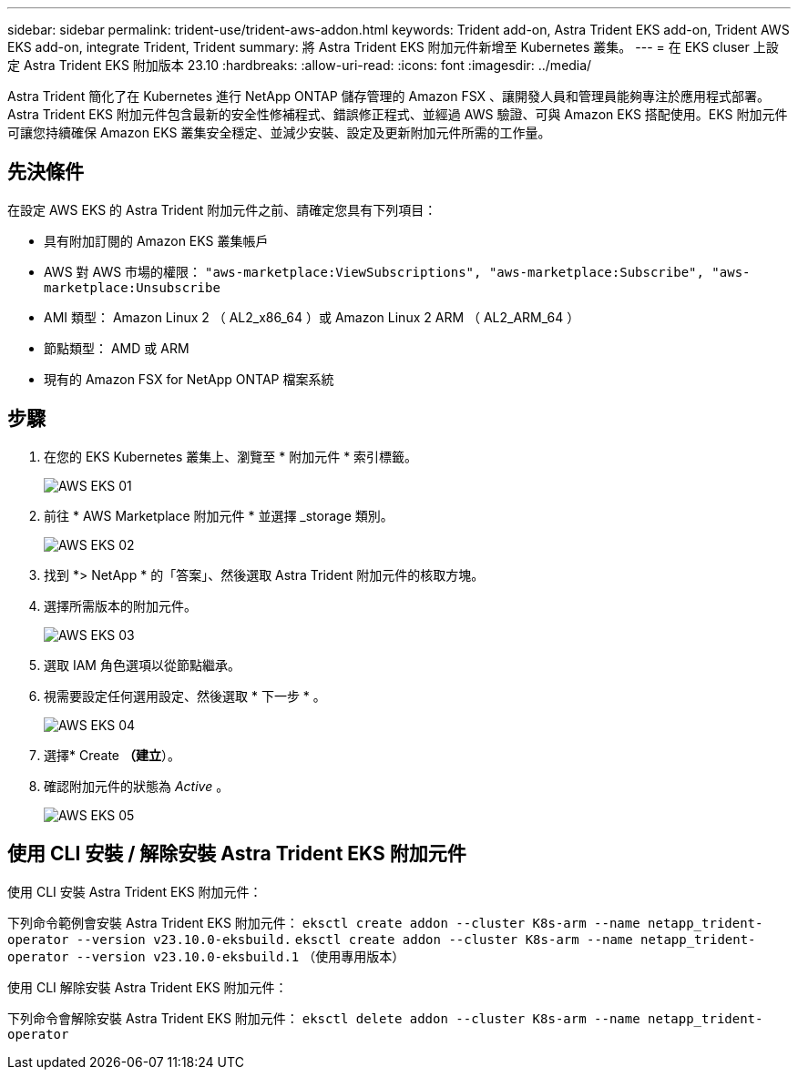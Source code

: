 ---
sidebar: sidebar 
permalink: trident-use/trident-aws-addon.html 
keywords: Trident add-on, Astra Trident EKS add-on, Trident AWS EKS add-on, integrate Trident, Trident 
summary: 將 Astra Trident EKS 附加元件新增至 Kubernetes 叢集。 
---
= 在 EKS cluser 上設定 Astra Trident EKS 附加版本 23.10
:hardbreaks:
:allow-uri-read: 
:icons: font
:imagesdir: ../media/


[role="lead"]
Astra Trident 簡化了在 Kubernetes 進行 NetApp ONTAP 儲存管理的 Amazon FSX 、讓開發人員和管理員能夠專注於應用程式部署。Astra Trident EKS 附加元件包含最新的安全性修補程式、錯誤修正程式、並經過 AWS 驗證、可與 Amazon EKS 搭配使用。EKS 附加元件可讓您持續確保 Amazon EKS 叢集安全穩定、並減少安裝、設定及更新附加元件所需的工作量。



== 先決條件

在設定 AWS EKS 的 Astra Trident 附加元件之前、請確定您具有下列項目：

* 具有附加訂閱的 Amazon EKS 叢集帳戶
* AWS 對 AWS 市場的權限：
`"aws-marketplace:ViewSubscriptions",
"aws-marketplace:Subscribe",
"aws-marketplace:Unsubscribe`
* AMI 類型： Amazon Linux 2 （ AL2_x86_64 ）或 Amazon Linux 2 ARM （ AL2_ARM_64 ）
* 節點類型： AMD 或 ARM
* 現有的 Amazon FSX for NetApp ONTAP 檔案系統




== 步驟

. 在您的 EKS Kubernetes 叢集上、瀏覽至 * 附加元件 * 索引標籤。
+
image::../media/aws-eks-01.png[AWS EKS 01]

. 前往 * AWS Marketplace 附加元件 * 並選擇 _storage 類別。
+
image::../media/aws-eks-02.png[AWS EKS 02]

. 找到 *> NetApp * 的「答案」、然後選取 Astra Trident 附加元件的核取方塊。
. 選擇所需版本的附加元件。
+
image::../media/aws-eks-03.png[AWS EKS 03]

. 選取 IAM 角色選項以從節點繼承。
. 視需要設定任何選用設定、然後選取 * 下一步 * 。
+
image::../media/aws-eks-04.png[AWS EKS 04]

. 選擇* Create *（建立*）。
. 確認附加元件的狀態為 _Active_ 。
+
image::../media/aws-eks-05.png[AWS EKS 05]





== 使用 CLI 安裝 / 解除安裝 Astra Trident EKS 附加元件

.使用 CLI 安裝 Astra Trident EKS 附加元件：
下列命令範例會安裝 Astra Trident EKS 附加元件：
`eksctl create addon --cluster K8s-arm --name netapp_trident-operator --version v23.10.0-eksbuild.`
`eksctl create addon --cluster K8s-arm --name netapp_trident-operator --version v23.10.0-eksbuild.1` （使用專用版本）

.使用 CLI 解除安裝 Astra Trident EKS 附加元件：
下列命令會解除安裝 Astra Trident EKS 附加元件：
`eksctl delete addon --cluster K8s-arm --name netapp_trident-operator`
